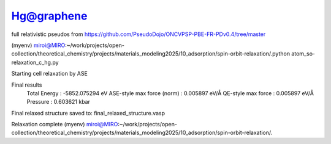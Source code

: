 ===========
Hg@graphene
===========


full relativistic pseudos from https://github.com/PseudoDojo/ONCVPSP-PBE-FR-PDv0.4/tree/master



(myenv) miroi@MIRO:~/work/projects/open-collection/theoretical_chemistry/projects/materials_modeling2025/10_adsorption/spin-orbit-relaxation/.python atom_so-relaxation_c_hg.py

Starting cell relaxation by ASE

Final results
  Total Energy                  : -5852.075294 eV
  ASE-style max force (norm)    : 0.005897 eV/Å
  QE-style max force            : 0.005897 eV/Å
  Pressure                      : 0.603621 kbar

Final relaxed structure saved to: final_relaxed_structure.vasp

Relaxation complete
(myenv) miroi@MIRO:~/work/projects/open-collection/theoretical_chemistry/projects/materials_modeling2025/10_adsorption/spin-orbit-relaxation/.



